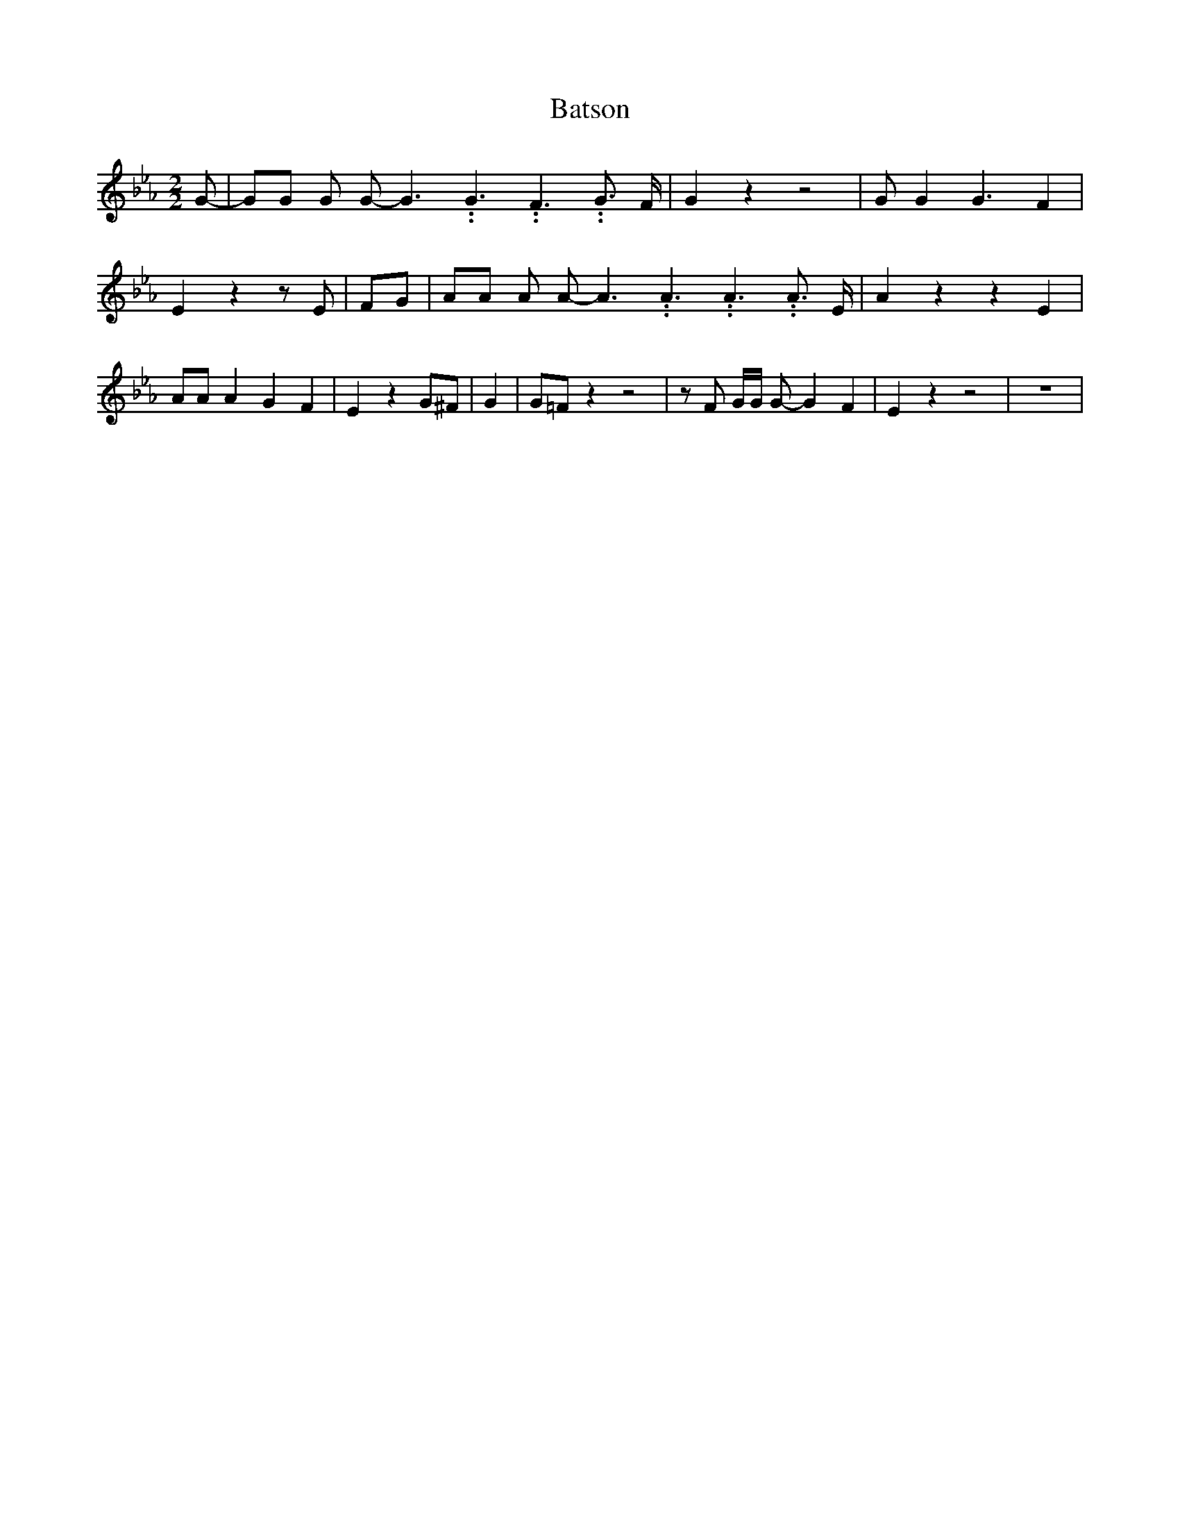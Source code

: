 % Generated more or less automatically by swtoabc by Erich Rickheit KSC
X:1
T:Batson
M:2/2
L:1/8
K:Eb
 G-| GG G G- G3.99999962500005/5.99999925000009 G3.99999962500005/5.99999925000009 F3.99999962500005/5.99999925000009 G3/2 F/2|\
 G2 z2 z4| G G2 G3 F2| E2 z2 z E| FG| AA A A- A3.99999962500005/5.99999925000009 A3.99999962500005/5.99999925000009 A3.99999962500005/5.99999925000009 A3/2 E/2|\
 A2 z2 z2 E2| AA A2 G2 F2| E2 z2 G^F| G2| G=F z2 z4| z F G/2G/2 G- G2 F2|\
 E2 z2 z4| z8|

